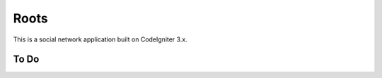###################
Roots
###################

This is a social network application built on CodeIgniter 3.x.

*******************
To Do
*******************

